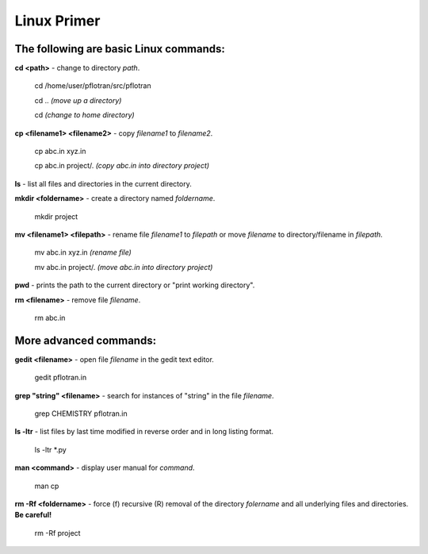 .. _linux-primer:

Linux Primer
============

The following are basic Linux commands:
---------------------------------------

**cd <path>** - change to directory *path*.
  
 cd /home/user/pflotran/src/pflotran

 cd .. *(move up a directory)*

 cd *(change to home directory)*

**cp <filename1> <filename2>** - copy *filename1* to *filename2*.

 cp abc.in xyz.in

 cp abc.in project/. *(copy abc.in into directory project)*

**ls** - list all files and directories in the current directory.

**mkdir <foldername>** - create a directory named *foldername*.

 mkdir project

**mv <filename1> <filepath>** - rename file *filename1* to *filepath* or move *filename* to directory/filename in *filepath*.

 mv abc.in xyz.in *(rename file)*

 mv abc.in project/. *(move abc.in into directory project)*

**pwd** - prints the path to the current directory or "print working directory".

**rm <filename>** - remove file *filename*.

 rm abc.in


More advanced commands:
-----------------------

**gedit <filename>** - open file *filename* in the gedit text editor.

 gedit pflotran.in

**grep "string" <filename>** - search for instances of "string" in the file *filename*.

 grep CHEMISTRY pflotran.in

**ls -ltr** -  list files by last time modified in reverse order and in long listing format.

  ls -ltr \*.py 

**man <command>** - display user manual for *command*.

  man cp

**rm -Rf <foldername>** - force (f) recursive (R) removal of the directory *folername* and all underlying files and directories. **Be careful!**
  
 rm -Rf project
   
  
